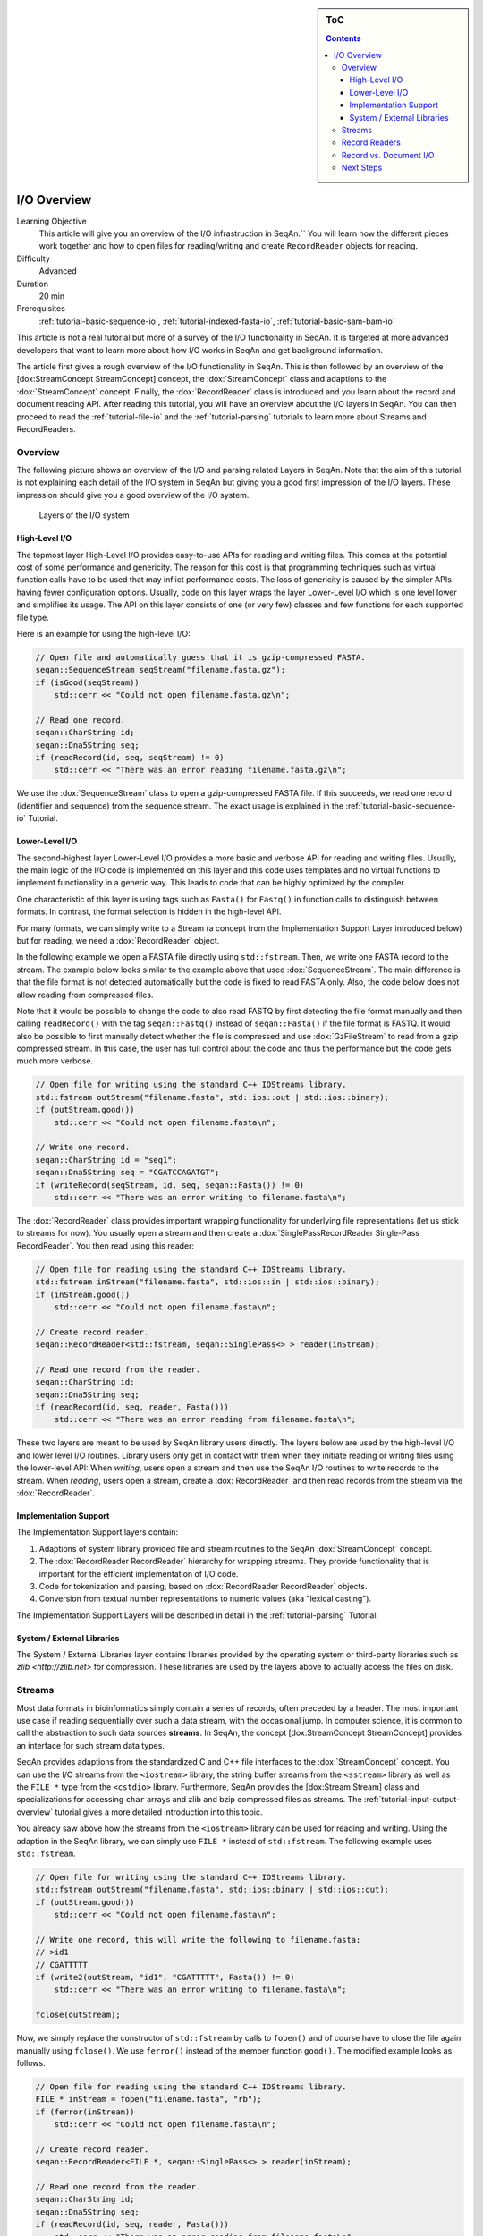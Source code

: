 .. sidebar:: ToC

   .. contents::


.. _tutorial-input-output-overview:

I/O Overview
============

Learning Objective
  This article will give you an overview of the I/O infrastruction in SeqAn.``
  You will learn how the different pieces work together and how to open files for reading/writing and create ``RecordReader`` objects for reading.

Difficulty
  Advanced

Duration
  20 min

Prerequisites
  :ref:`tutorial-basic-sequence-io`, :ref:`tutorial-indexed-fasta-io`, :ref:`tutorial-basic-sam-bam-io`

This article is not a real tutorial but more of a survey of the I/O functionality in SeqAn.
It is targeted at more advanced developers that want to learn more about how I/O works in SeqAn and get background information.

The article first gives a rough overview of the I/O functionality in SeqAn.
This is then followed by an overview of the [dox:StreamConcept StreamConcept] concept, the :dox:`StreamConcept` class and adaptions to the :dox:`StreamConcept` concept.
Finally, the :dox:`RecordReader` class is introduced and you learn about the record and document reading API.
After reading this tutorial, you will have an overview about the I/O layers in SeqAn.
You can then proceed to read the :ref:`tutorial-file-io` and the :ref:`tutorial-parsing` tutorials to learn more about Streams and RecordReaders.

Overview
--------

The following picture shows an overview of the I/O and parsing related Layers in SeqAn.
Note that the aim of this tutorial is not explaining each detail of the I/O system in SeqAn but giving you a good first impression of the I/O layers.
These impression should give you a good overview of the I/O system.

.. figure:: iolayers.png

   Layers of the I/O system

High-Level I/O
^^^^^^^^^^^^^^

The topmost layer High-Level I/O provides easy-to-use APIs for reading and writing files.
This comes at the potential cost of some performance and genericity.
The reason for this cost is that programming techniques such as virtual function calls have to be used that may inflict performance costs.
The loss of genericity is caused by the simpler APIs having fewer configuration options.
Usually, code on this layer wraps the layer Lower-Level I/O which is one level lower and simplifies its usage.
The API on this layer consists of one (or very few) classes and few functions for each supported file type.

Here is an example for using the high-level I/O:

.. code-block:: cpp

   // Open file and automatically guess that it is gzip-compressed FASTA.
   seqan::SequenceStream seqStream("filename.fasta.gz");
   if (isGood(seqStream))
       std::cerr << "Could not open filename.fasta.gz\n";

   // Read one record.
   seqan::CharString id;
   seqan::Dna5String seq;
   if (readRecord(id, seq, seqStream) != 0)
       std::cerr << "There was an error reading filename.fasta.gz\n";

We use the :dox:`SequenceStream` class to open a gzip-compressed FASTA file.
If this succeeds, we read one record (identifier and sequence) from the sequence stream. The exact usage is explained in the :ref:`tutorial-basic-sequence-io` Tutorial.

Lower-Level I/O
^^^^^^^^^^^^^^^

The second-highest layer Lower-Level I/O provides a more basic and verbose API for reading and writing files.
Usually, the main logic of the I/O code is implemented on this layer and this code uses templates and no virtual functions to implement functionality in a generic way.
This leads to code that can be highly optimized by the compiler.

One characteristic of this layer is using tags such as ``Fasta()`` for ``Fastq()`` in function calls to distinguish between formats.
In contrast, the format selection is hidden in the high-level API.

For many formats, we can simply write to a Stream (a concept from the Implementation Support Layer introduced below) but for reading, we need a :dox:`RecordReader` object.

In the following example we open a FASTA file directly using ``std::fstream``.
Then, we write one FASTA record to the stream.
The example below looks similar to the example above that used :dox:`SequenceStream`.
The main difference is that the file format is not detected automatically but the code is fixed to read FASTA only.
Also, the code below does not allow reading from compressed files.

Note that it would be possible to change the code to also read FASTQ by first detecting the file format manually and then calling ``readRecord()`` with the tag ``seqan::Fastq()`` instead of ``seqan::Fasta()`` if the file format is FASTQ.
It would also be possible to first manually detect whether the file is compressed and use :dox:`GzFileStream` to read from a gzip compressed stream.
In this case, the user has full control about the code and thus the performance but the code gets much more verbose.

.. code-block:: cpp

   // Open file for writing using the standard C++ IOStreams library.
   std::fstream outStream("filename.fasta", std::ios::out | std::ios::binary);
   if (outStream.good())
       std::cerr << "Could not open filename.fasta\n";

   // Write one record.
   seqan::CharString id = "seq1";
   seqan::Dna5String seq = "CGATCCAGATGT";
   if (writeRecord(seqStream, id, seq, seqan::Fasta()) != 0)
       std::cerr << "There was an error writing to filename.fasta\n";

The :dox:`RecordReader` class provides important wrapping functionality for underlying file representations (let us stick to streams for now).
You usually open a stream and then create a :dox:`SinglePassRecordReader Single-Pass RecordReader`.
You then read using this reader:

.. code-block:: cpp

   // Open file for reading using the standard C++ IOStreams library.
   std::fstream inStream("filename.fasta", std::ios::in | std::ios::binary);
   if (inStream.good())
       std::cerr << "Could not open filename.fasta\n";

   // Create record reader.
   seqan::RecordReader<std::fstream, seqan::SinglePass<> > reader(inStream);

   // Read one record from the reader.
   seqan::CharString id;
   seqan::Dna5String seq;
   if (readRecord(id, seq, reader, Fasta()))
       std::cerr << "There was an error reading from filename.fasta\n";

These two layers are meant to be used by SeqAn library users directly.
The layers below are used by the high-level I/O and lower level I/O routines.
Library users only get in contact with them when they initiate reading or writing files using the lower-level API: When *writing*, users open a stream and then use the SeqAn I/O routines to write records to the stream.
When *reading*, users open a stream, create a :dox:`RecordReader` and then read records from the stream via the :dox:`RecordReader`.

Implementation Support
^^^^^^^^^^^^^^^^^^^^^^

The Implementation Support layers contain:

#. Adaptions of system library provided file and stream routines to the
   SeqAn :dox:`StreamConcept` concept.
#. The :dox:`RecordReader RecordReader` hierarchy for wrapping streams.
   They provide functionality that is important for the efficient implementation of I/O code.
#. Code for tokenization and parsing, based on :dox:`RecordReader RecordReader` objects.
#. Conversion from textual number representations to numeric values (aka "lexical casting").

The Implementation Support Layers will be described in detail in the :ref:`tutorial-parsing` Tutorial.

System / External Libraries
^^^^^^^^^^^^^^^^^^^^^^^^^^^

The System / External Libraries layer contains libraries provided by the operating system or third-party libraries such as `zlib <http://zlib.net>` for compression.
These libraries are used by the layers above to actually access the files on disk.

Streams
-------

Most data formats in bioinformatics simply contain a series of records, often preceded by a header.
The most important use case if reading sequentially over such a data stream, with the occasional jump.
In computer science, it is common to call the abstraction to such data sources **streams**.
In SeqAn, the concept [dox:StreamConcept StreamConcept] provides an interface for such stream data types.

SeqAn provides adaptions from the standardized C and C++ file interfaces to the :dox:`StreamConcept` concept.
You can use the I/O streams from the ``<iostream>`` library, the string buffer streams from the ``<sstream>`` library as well as the ``FILE *`` type from the ``<cstdio>`` library.
Furthermore, SeqAn provides the [dox:Stream Stream] class and specializations for accessing ``char`` arrays and zlib and bzip compressed files as streams.
The :ref:`tutorial-input-output-overview` tutorial gives a more detailed introduction into this topic.

You already saw above how the streams from the ``<iostream>`` library can be used for reading and writing.
Using the adaption in the SeqAn library, we can simply use ``FILE *`` instead of ``std::fstream``.
The following example uses ``std::fstream``.

.. code-block:: cpp

   // Open file for writing using the standard C++ IOStreams library.
   std::fstream outStream("filename.fasta", std::ios::binary | std::ios::out);
   if (outStream.good())
       std::cerr << "Could not open filename.fasta\n";

   // Write one record, this will write the following to filename.fasta:
   // >id1
   // CGATTTTT
   if (write2(outStream, "id1", "CGATTTTT", Fasta()) != 0)
       std::cerr << "There was an error writing to filename.fasta\n";

   fclose(outStream);

Now, we simply replace the constructor of ``std::fstream`` by calls to ``fopen()`` and of course have to close the file again manually using ``fclose()``.
We use ``ferror()`` instead of the member function ``good()``. The modified example looks as follows.

.. code-block:: cpp

   // Open file for reading using the standard C++ IOStreams library.
   FILE * inStream = fopen("filename.fasta", "rb");
   if (ferror(inStream))
       std::cerr << "Could not open filename.fasta\n";

   // Create record reader.
   seqan::RecordReader<FILE *, seqan::SinglePass<> > reader(inStream);

   // Read one record from the reader.
   seqan::CharString id;
   seqan::Dna5String seq;
   if (readRecord(id, seq, reader, Fasta()))
       std::cerr << "There was an error reading from filename.fasta\n";

   fclose(inStream);

.. important:: 

   Always Use Binary File Open Mode

   Note that we open the files in binary mode above in all cases.
   On Unix, it makes no difference whether binary mode is used or not:
   You always read exactly what is written on the disk and you write to the disk exactly what you have in memory.

   On Windows, however, there is a difference.
   When opening a file in non-binary, and thus "text" mode, all line endings will automatically be converted into Windows style.
   If your file contains ``"\n"``, you will actually read ``"\r\n"``.
   '''This wreaks havoc when getting or setting the position in the current file.'''

   Thus: '''Always open your file in binary mode.'''
   This will avoid weird crashes and malfunction on Windows.

Record Readers
--------------

The :dox:`RecordReader` class is a wrapper around file-like objects, such as Streams.
However, as you will learn in the `File I/O <Tutorial/FileIO>`__ tutorial, it also provides a generalized interface for memory mapped files that are accessed as [dox:MMapString MMap String] objects.
Depending on the actual specialization, [:dox:`RecordReader` RecordReaders] also add a buffer which allows to re-read the first several thousand characters of a file which is very useful for automatic file type detection.

When using the :dox:`RecordReader` class in the Lower-Level I/O layer, you only have to know how to create a [dox:RecordReader RecordReader] for reading.
You do not have to know how to implement parsing functionality with them.

Constructing :dox:`RecordReader` objects is easy.
You parametrize the class template with the underlying stream type (e.g. ``FILE *`` or ``std::fstream``) and choose the specialization ``SinglePass<>``.
To the constructor, you pass the stream object as the only argument.
Note that the file already has to be opened for reading.

.. code-block:: cpp

   std::fstream inputFile("filename.fasta", std::ios::input | std::ios::binary);
   seqan::RecordReader<std::fstream, seqan::SinglePass<> > reader(inputFile);

You can learn about how to implement parsers using the [dox:RecordReader RecordReader] API in the :ref:`tutorial-parsing` Tutorial.

Record vs. Document I/O
-----------------------

Most file formats in bioinformatics are structured as lists of records.
Often, they start out with a header that itself contains different header records.
For example, the SAM format starts with an optional header where users can specify the contigs of their reference sequence.
This header is then followed by a list of records storing the same type of information.
In the case of SAM, for example, each record contains the information of a read alignment, in the case of FASTQ, each record contains a sequence identifier, the sequence itself, and base qualities.

Generally, there are two important use cases for I/O in bioinformatics.
(1) Processing a file record by record, such that only one or a few records are stored in memory.
This approach is useful when dealing with large files such as NGS read files or whole SAM or BAM alignment files.
(2) Reading all of a file into main memory.
This approach is useful for reading a smaller file into main memory, for example for multiple sequence alignment of proteins or for leading a chunk of a NGS read file to build a q-gram index of the reads.

This leads to the two types of APIs in SeqAn.
Record-reading and document reading of files.

When reading a file record-by-record, the function ``readRecord()`` is overloaded.
The function overloads are structured as follows:

* The first parameters are the output parameters where the read data is written to.
* Where applicable, this is followed by a state or context object for the given file type (see below for more detail).
* This is followed by the :dox:`RecordReader` object to read from.
* Where applicable, a tag is used to indicate the file format.
* The function returns an integer status code.
  ``0`` is returned to indicate that no error occured while ``1`` is returned to indicate an error.

This is best explained with an example.
When reading FASTQ, the first three parameters are the strings to store the identifier, sequence characters, and base qualities into.
The fourth parameter is the :dox:`RecordReader` object to read the data from.
The last parameter ``seqan::Fastq()`` is a tag indicating the file format.

.. code-block:: cpp

   std::fstream in("file.fq", std::ios::binary | std::ios::in);
   seqan::RecordReader<std::fstream, seqan::SinglePass<> > reader(in);

   seqan::CharString id;
   seqan::Dna5String seq;
   seqan::CharString qual;
   int res = readRecord(id, seq, qual, reader, seqan::Fastq());

When reading SAM, we first have to read the header.
Then, we can read a record from the file which is passed as the first parameter.
For reading the record, we have to pass a :dox:`BamIOContext` object that is necessary for translating the reference name to its numeric id.
This is then followed by the :dox:`RecordReader` object to read from and the tag ``seqan::Sam()`` to specify the format.
The full initialization of the :dox:`BamAlignmentRecord` is a bit complex and omitted below.

.. code-block:: cpp

   std::fstream in("file.sam", std::ios::binary | std::ios::in);
   seqan::RecordReader<std::fstream, seqan::SinglePass<> > reader(in);

   seqan::BamIOContext<TNameStore> context(refNameStore, refNameStoreCache);
   seqan::BamHeader header;
   int res1 = readRecord(header, context, reader, seqan::Sam());

   seqan::BamAlignmentRecord record;
   int res2 = readRecord(record, context, reader, seqan::Sam());

When reading a whole file into main memory, an overload of the function ``read()`` is used.
The parameter order is the same as in case of ``readRecord()`` but the types are :dox:`String Strings` or :dox:`StringSet StringSets` of the types of the ``readRecord()`` variant.
For example, consider the following example of reading a whole FASTA file into main memory.

.. code-block:: cpp

   std::fstream in("file.fa", std::ios::binary | std::ios::in);
   seqan::RecordReader<std::fstream, seqan::SinglePass<> > reader(in);

   seqan::StringSet<seqan::CharString> ids;
   seqan::StringSet<seqan::Dna5String> seqs;
   int res = read2(ids, seqs, reader, seqan::Fasta());

For writing files, SeqAn provides overloads of the function ``write()`` and ``writeRecord()``.
Their usage is similar.
However, the parameter order is different, accordingly to the SeqAn coding style guide:

* The first parameter is the output stream to write the data to.
* This is followed by the data to write out.
* Where applicable, this is followed by a context object.
* Where applicable, a tag is used to indicate the file format.
* The function returns an integer status code.
  ``0`` is returned to indicate that no error occured while ``1`` is returned to indicate an error.

Next Steps
----------

If you want, you can now have a look at the API documentation of the :dox:`StreamConcept` concept and its implementations as well as the documentation of the :dox:`RecordReader` class.

There are two "tracks" in this section of the tutorials which you can follow.
First, you can now read the tutorials for **specific already supported file formats**.

* :ref:`tutorial-sequence-file-io`
* :ref:`tutorial-sam-bam-io`

Second, if you want to learn how to write **support for new file formats** then read the following articles in order.

* :ref:`tutorial-file-io`
* :ref:`tutorial-lexical-casting`
* :ref:`tutorial-parsing`
